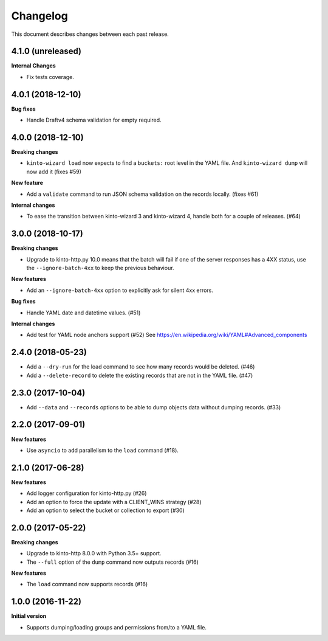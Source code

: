 Changelog
=========

This document describes changes between each past release.

4.1.0 (unreleased)
------------------

**Internal Changes**

- Fix tests coverage.


4.0.1 (2018-12-10)
------------------

**Bug fixes**

- Handle Draftv4 schema validation for empty required.


4.0.0 (2018-12-10)
------------------

**Breaking changes**

- ``kinto-wizard load`` now expects to find a ``buckets:`` root level in
  the YAML file.  And ``kinto-wizard dump`` will now add it (fixes #59)

**New feature**

- Add a ``validate`` command to run JSON schema validation on the records
  locally. (fixes #61)

**Internal changes**

- To ease the transition between kinto-wizard 3 and kinto-wizard 4,
  handle both for a couple of releases. (#64)


3.0.0 (2018-10-17)
------------------

**Breaking changes**

- Upgrade to kinto-http.py 10.0 means that the batch will fail if one
  of the server responses has a 4XX status, use the
  ``--ignore-batch-4xx`` to keep the previous behaviour.

**New features**

- Add an ``--ignore-batch-4xx`` option to explicitly ask for silent
  4xx errors.

**Bug fixes**

- Handle YAML date and datetime values. (#51)

**Internal changes**

- Add test for YAML node anchors support (#52)
  See https://en.wikipedia.org/wiki/YAML#Advanced_components


2.4.0 (2018-05-23)
------------------

- Add a ``--dry-run`` for the load command to see how many records
  would be deleted. (#46)
- Add a ``--delete-record`` to delete the existing records that are
  not in the YAML file. (#47)


2.3.0 (2017-10-04)
------------------

- Add ``--data`` and ``--records`` options to be able to dump objects
  data without dumping records. (#33)


2.2.0 (2017-09-01)
------------------

**New features**

- Use ``asyncio`` to add parallelism to the ``load`` command (#18).


2.1.0 (2017-06-28)
------------------

**New features**

- Add logger configuration for kinto-http.py (#26)
- Add an option to force the update with a CLIENT_WINS strategy (#28)
- Add an option to select the bucket or collection to export (#30)


2.0.0 (2017-05-22)
------------------

**Breaking changes**

- Upgrade to kinto-http 8.0.0 with Python 3.5+ support.
- The ``--full`` option of the ``dump`` command now outputs records (#16)

**New features**

- The ``load`` command now supports records (#16)


1.0.0 (2016-11-22)
------------------

**Initial version**

- Supports dumping/loading groups and permissions from/to a YAML file.

